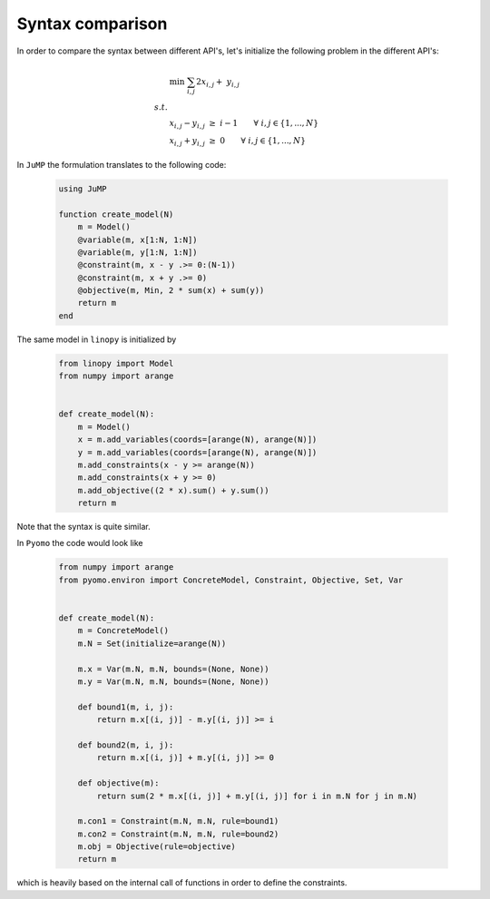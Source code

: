 
Syntax comparison
=================

In order to compare the syntax between different API's, let's initialize the following problem in the different API's:

.. math::

    & \min \;\; \sum_{i,j} 2 x_{i,j} + \; y_{i,j} \\
    s.t. & \\
    & x_{i,j} - y_{i,j} \; \ge \; i-1 \qquad \forall \; i,j \in \{1,...,N\} \\
    & x_{i,j} + y_{i,j} \; \ge \; 0 \qquad \forall \; i,j \in \{1,...,N\}





In ``JuMP`` the formulation translates to the following code:

 .. code-block:: julia

    using JuMP

    function create_model(N)
        m = Model()
        @variable(m, x[1:N, 1:N])
        @variable(m, y[1:N, 1:N])
        @constraint(m, x - y .>= 0:(N-1))
        @constraint(m, x + y .>= 0)
        @objective(m, Min, 2 * sum(x) + sum(y))
        return m
    end

The same model in ``linopy`` is initialized by

 .. code-block:: python

     from linopy import Model
     from numpy import arange


     def create_model(N):
         m = Model()
         x = m.add_variables(coords=[arange(N), arange(N)])
         y = m.add_variables(coords=[arange(N), arange(N)])
         m.add_constraints(x - y >= arange(N))
         m.add_constraints(x + y >= 0)
         m.add_objective((2 * x).sum() + y.sum())
         return m

Note that the syntax is quite similar.

In ``Pyomo`` the code would look like

 .. code-block:: python

     from numpy import arange
     from pyomo.environ import ConcreteModel, Constraint, Objective, Set, Var


     def create_model(N):
         m = ConcreteModel()
         m.N = Set(initialize=arange(N))

         m.x = Var(m.N, m.N, bounds=(None, None))
         m.y = Var(m.N, m.N, bounds=(None, None))

         def bound1(m, i, j):
             return m.x[(i, j)] - m.y[(i, j)] >= i

         def bound2(m, i, j):
             return m.x[(i, j)] + m.y[(i, j)] >= 0

         def objective(m):
             return sum(2 * m.x[(i, j)] + m.y[(i, j)] for i in m.N for j in m.N)

         m.con1 = Constraint(m.N, m.N, rule=bound1)
         m.con2 = Constraint(m.N, m.N, rule=bound2)
         m.obj = Objective(rule=objective)
         return m

which is heavily based on the internal call of functions in order to define the constraints.
